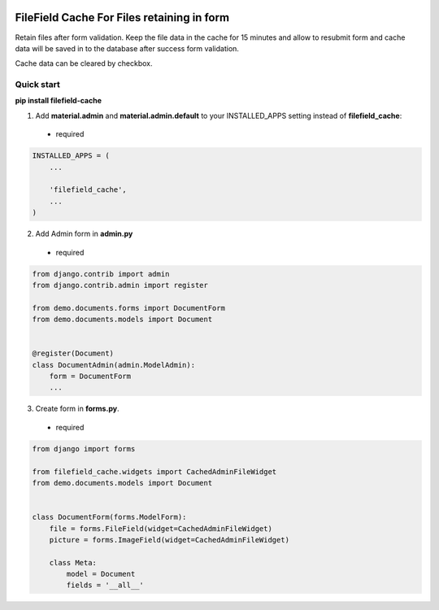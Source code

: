|pypi| |python| |django|

.. .. |build|

.. |pypi| image:: https://d25lcipzij17d.cloudfront.net/badge.svg?id=py&type=6&v=0.0.2&x2=0
    :target: https://pypi.org/project/filefield-cache/
.. |python| image:: https://img.shields.io/badge/python-3.6+-blue.svg
    :target: https://www.python.org/
.. |django| image:: https://img.shields.io/badge/django-3.0+-mediumseagreen.svg
    :target: https://www.djangoproject.com/ 

===========================================
FileField Cache For Files retaining in form
===========================================

Retain files after form validation. Keep the file data in the cache for 15 minutes and allow to resubmit form and cache data will be saved in to the database after success form validation.

.. image:: https://raw.githubusercontent.com/MaistrenkoAnton/filefield-cache//master/app/demo/screens/form.png

Cache data can be cleared by checkbox.


Quick start
-----------

**pip install filefield-cache**

1. Add **material.admin** and **material.admin.default** to your INSTALLED_APPS setting instead of **filefield_cache**::
 - required

.. code-block:: python

    INSTALLED_APPS = (
        ...

        'filefield_cache',
        ...
    )


2. Add Admin form in **admin.py**
 - required
.. code-block:: python

    from django.contrib import admin
    from django.contrib.admin import register

    from demo.documents.forms import DocumentForm
    from demo.documents.models import Document


    @register(Document)
    class DocumentAdmin(admin.ModelAdmin):
        form = DocumentForm
        ...


3. Create form in **forms.py**.
 - required
.. code-block:: python

    from django import forms

    from filefield_cache.widgets import CachedAdminFileWidget
    from demo.documents.models import Document


    class DocumentForm(forms.ModelForm):
        file = forms.FileField(widget=CachedAdminFileWidget)
        picture = forms.ImageField(widget=CachedAdminFileWidget)

        class Meta:
            model = Document
            fields = '__all__'

